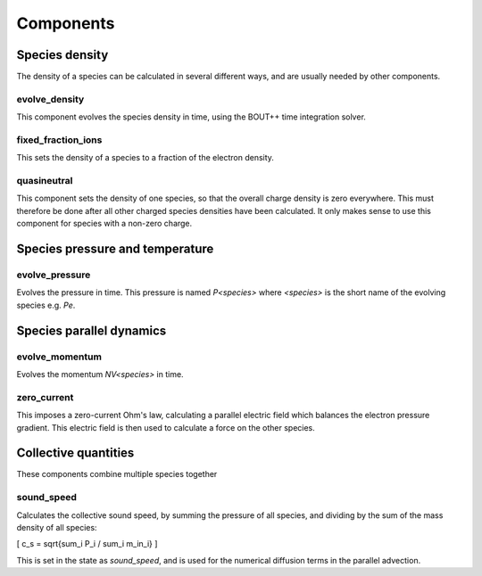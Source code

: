 .. _sec-components:

Components
==========


Species density
---------------

The density of a species can be calculated in several different ways,
and are usually needed by other components.

evolve_density
~~~~~~~~~~~~~~

This component evolves the species density in time, using the BOUT++
time integration solver.

fixed_fraction_ions
~~~~~~~~~~~~~~~~~~~

This sets the density of a species to a fraction of the electron density.

quasineutral
~~~~~~~~~~~~

This component sets the density of one species, so that the overall
charge density is zero everywhere. This must therefore be done after
all other charged species densities have been calculated. It only
makes sense to use this component for species with a non-zero charge.


Species pressure and temperature
--------------------------------

evolve_pressure
~~~~~~~~~~~~~~~

Evolves the pressure in time. This pressure is named `P<species>` where `<species>`
is the short name of the evolving species e.g. `Pe`.

Species parallel dynamics
-------------------------

evolve_momentum
~~~~~~~~~~~~~~~

Evolves the momentum `NV<species>` in time. 

zero_current
~~~~~~~~~~~~

This imposes a zero-current Ohm's law, calculating a parallel
electric field which balances the electron pressure gradient.
This electric field is then used to calculate a force on the other species.

Collective quantities
---------------------

These components combine multiple species together

sound_speed
~~~~~~~~~~~

Calculates the collective sound speed, by summing the pressure of all species,
and dividing by the sum of the mass density of all species:

\[
c_s = \sqrt{\sum_i P_i / \sum_i m_in_i}
\]

This is set in the state as `sound_speed`, and is used for the numerical
diffusion terms in the parallel advection.

